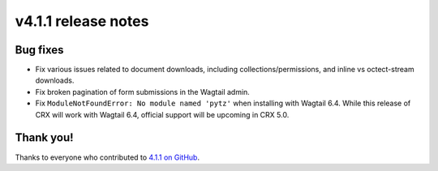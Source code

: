 v4.1.1 release notes
====================


Bug fixes
---------

* Fix various issues related to document downloads, including collections/permissions, and inline vs octect-stream downloads.

* Fix broken pagination of form submissions in the Wagtail admin.

* Fix ``ModuleNotFoundError: No module named 'pytz'`` when installing with Wagtail 6.4. While this release of CRX will work with Wagtail 6.4, official support will be upcoming in CRX 5.0.


Thank you!
----------

Thanks to everyone who contributed to `4.1.1 on GitHub <https://github.com/coderedcorp/coderedcms/milestone/61?closed=1>`_.
